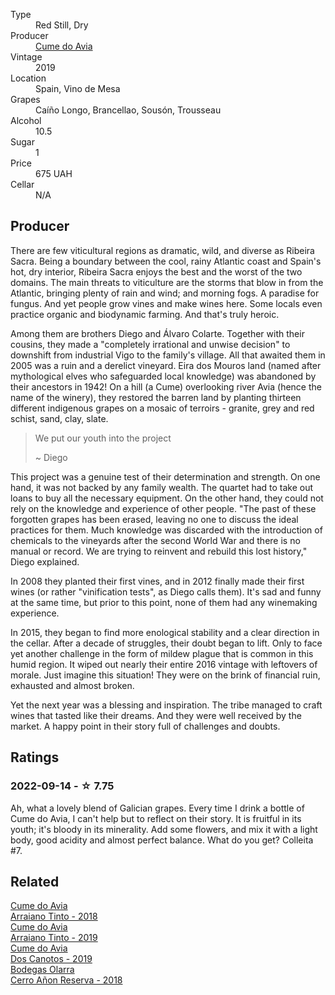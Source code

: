 #+attr_html: :class wine-main-image
[[file:/images/00/f19a1c-96a2-4340-b34c-c27a7cfbb737/2022-09-14-14-59-09-A2DE4A16-637D-4945-8EC5-CFA2846D1C10-1-105-c.webp]]

- Type :: Red Still, Dry
- Producer :: [[barberry:/producers/1a59a1cb-fe8a-4724-b084-c5eef925d567][Cume do Avia]]
- Vintage :: 2019
- Location :: Spain, Vino de Mesa
- Grapes :: Caíño Longo, Brancellao, Sousón, Trousseau
- Alcohol :: 10.5
- Sugar :: 1
- Price :: 675 UAH
- Cellar :: N/A

** Producer

There are few viticultural regions as dramatic, wild, and diverse as Ribeira Sacra. Being a boundary between the cool, rainy Atlantic coast and Spain's hot, dry interior, Ribeira Sacra enjoys the best and the worst of the two domains. The main threats to viticulture are the storms that blow in from the Atlantic, bringing plenty of rain and wind; and morning fogs. A paradise for fungus. And yet people grow vines and make wines here. Some locals even practice organic and biodynamic farming. And that's truly heroic.

Among them are brothers Diego and Álvaro Colarte. Together with their cousins, they made a "completely irrational and unwise decision" to downshift from industrial Vigo to the family's village. All that awaited them in 2005 was a ruin and a derelict vineyard. Eira dos Mouros land (named after mythological elves who safeguarded local knowledge) was abandoned by their ancestors in 1942! On a hill (a Cume) overlooking river Avia (hence the name of the winery), they restored the barren land by planting thirteen different indigenous grapes on a mosaic of terroirs - granite, grey and red schist, sand, clay, slate.

#+begin_quote
We put our youth into the project

~ Diego
#+end_quote

This project was a genuine test of their determination and strength. On one hand, it was not backed by any family wealth. The quartet had to take out loans to buy all the necessary equipment. On the other hand, they could not rely on the knowledge and experience of other people. "The past of these forgotten grapes has been erased, leaving no one to discuss the ideal practices for them. Much knowledge was discarded with the introduction of chemicals to the vineyards after the second World War and there is no manual or record. We are trying to reinvent and rebuild this lost history," Diego explained.

In 2008 they planted their first vines, and in 2012 finally made their first wines (or rather "vinification tests", as Diego calls them). It's sad and funny at the same time, but prior to this point, none of them had any winemaking experience.

In 2015, they began to find more enological stability and a clear direction in the cellar. After a decade of struggles, their doubt began to lift. Only to face yet another challenge in the form of mildew plague that is common in this humid region. It wiped out nearly their entire 2016 vintage with leftovers of morale. Just imagine this situation! They were on the brink of financial ruin, exhausted and almost broken.

Yet the next year was a blessing and inspiration. The tribe managed to craft wines that tasted like their dreams. And they were well received by the market. A happy point in their story full of challenges and doubts.

** Ratings

*** 2022-09-14 - ☆ 7.75

Ah, what a lovely blend of Galician grapes. Every time I drink a bottle of Cume do Avia, I can't help but to reflect on their story. It is fruitful in its youth; it's bloody in its minerality. Add some flowers, and mix it with a light body, good acidity and almost perfect balance. What do you get? Colleita #7.

** Related

#+begin_export html
<div class="flex-container">
  <a class="flex-item flex-item-left" href="/wines/15de3767-34e7-41b3-9c94-0f1373e00e22.html">
    <img class="flex-bottle" src="/images/15/de3767-34e7-41b3-9c94-0f1373e00e22/2021-06-27-10-39-52-6FA867D8-AEBD-48C3-8CAA-891B1903B9F1-1-105-c.webp"></img>
    <section class="h">Cume do Avia</section>
    <section class="h text-bolder">Arraiano Tinto - 2018</section>
  </a>

  <a class="flex-item flex-item-right" href="/wines/bfde04c3-3a3b-4e38-9448-21bf3f5d52a3.html">
    <img class="flex-bottle" src="/images/bf/de04c3-3a3b-4e38-9448-21bf3f5d52a3/2022-09-05-20-50-30-IMG-2012.webp"></img>
    <section class="h">Cume do Avia</section>
    <section class="h text-bolder">Arraiano Tinto - 2019</section>
  </a>

  <a class="flex-item flex-item-left" href="/wines/e774ec91-9bb0-424f-b7c1-010f9b9a3869.html">
    <img class="flex-bottle" src="/images/e7/74ec91-9bb0-424f-b7c1-010f9b9a3869/2022-09-20-15-52-14-IMG-2310.webp"></img>
    <section class="h">Cume do Avia</section>
    <section class="h text-bolder">Dos Canotos - 2019</section>
  </a>

  <a class="flex-item flex-item-right" href="/wines/1666a061-db29-41fb-bda4-1ab1e605ebb6.html">
    <img class="flex-bottle" src="/images/16/66a061-db29-41fb-bda4-1ab1e605ebb6/2022-09-14-14-52-12-56EA3890-F176-4305-B7DA-E8C7BE2A8170-1-105-c.webp"></img>
    <section class="h">Bodegas Olarra</section>
    <section class="h text-bolder">Cerro Añon Reserva - 2018</section>
  </a>

</div>
#+end_export
